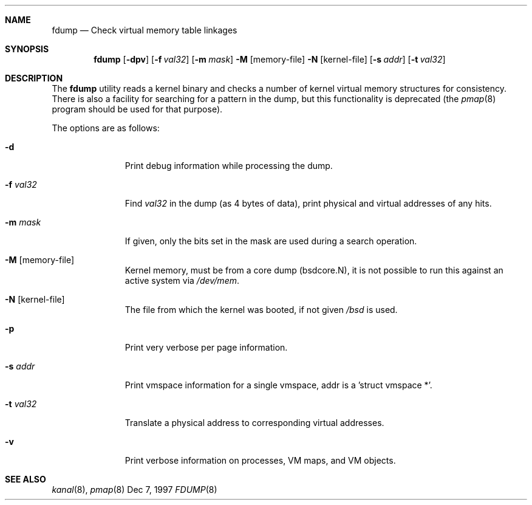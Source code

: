 .Dd Dec 7, 1997
.Dt FDUMP 8
.Sh NAME
.Nm fdump
.Nd Check virtual memory table linkages
.Sh SYNOPSIS
.Nm fdump
.Op Fl dpv
.Op Fl f Ar val32
.Op Fl m Ar mask
.Fl M Op memory-file
.Fl N Op kernel-file
.Op Fl s Ar addr
.Op Fl t Ar val32
.Sh DESCRIPTION
The
.Nm fdump
utility reads a kernel binary and checks a number of kernel virtual
memory structures for consistency. There is also a facility for searching
for a pattern in the dump, but this functionality is deprecated (the
.Xr pmap 8
program should be used for that purpose).
.Pp
The options are as follows:
.Bl -tag -width passcount
.It Fl d
Print debug information while processing the dump.
.It Fl f Ar val32
Find
.Ar val32
in the dump (as 4 bytes of data), print physical and virtual addresses of
any hits.
.It Fl m Ar mask
If given, only the bits set in the mask are used during a search operation.
.It Fl M Op memory-file
Kernel memory, must be from a core dump (bsdcore.N), it is not possible to
run this against an active system via
.Pa /dev/mem .
.It Fl N Op kernel-file
The file from which the kernel was booted, if not given
.Pa /bsd
is used.
.It Fl p
Print very verbose per page information.
.It Fl s Ar addr
Print vmspace information for a single vmspace, addr is a 'struct vmspace *'.
.It Fl t Ar val32
Translate a physical address to corresponding virtual addresses.
.It Fl v
Print verbose information on processes, VM maps, and VM objects.
.El
.Sh SEE ALSO
.Xr kanal 8 ,
.Xr pmap 8
